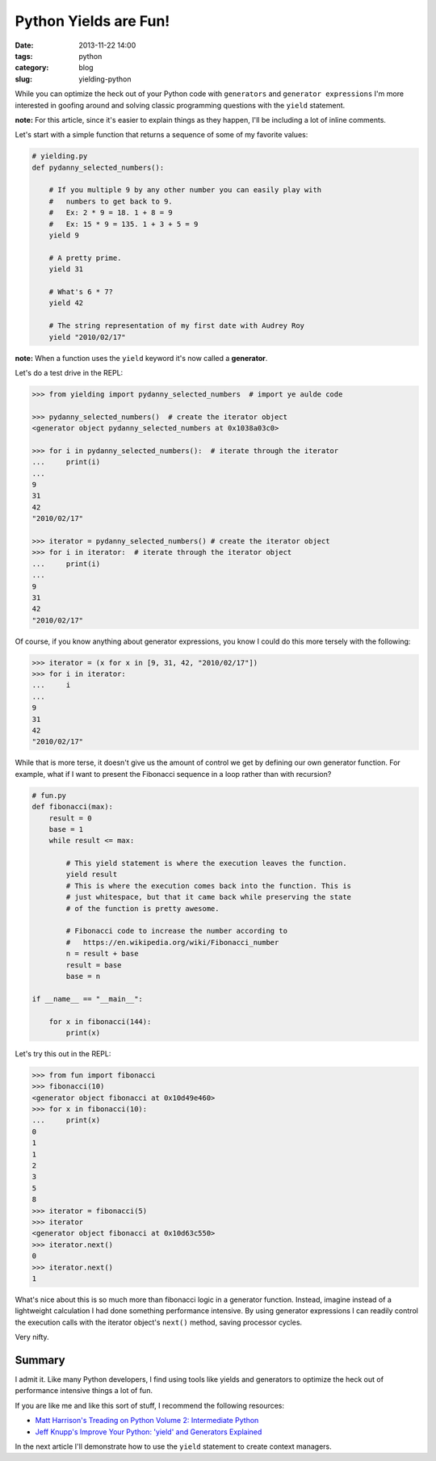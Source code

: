 ===========================================
Python Yields are Fun!
===========================================

:date: 2013-11-22 14:00
:tags: python
:category: blog
:slug: yielding-python

While you can optimize the heck out of your Python code with ``generators`` and ``generator expressions`` I'm more interested in goofing around and solving classic programming questions with the ``yield`` statement.

**note:** For this article, since it's easier to explain things as they happen, I'll be including a lot of inline comments. 

Let's start with a simple function that returns a sequence of some of my favorite values:

.. code-block:: python

    # yielding.py
    def pydanny_selected_numbers():

        # If you multiple 9 by any other number you can easily play with
        #   numbers to get back to 9.
        #   Ex: 2 * 9 = 18. 1 + 8 = 9
        #   Ex: 15 * 9 = 135. 1 + 3 + 5 = 9
        yield 9

        # A pretty prime.
        yield 31

        # What's 6 * 7?
        yield 42
    
        # The string representation of my first date with Audrey Roy
        yield "2010/02/17"

**note:** When a function uses the ``yield`` keyword it's now called a **generator**.

Let's do a test drive in the REPL:

.. code-block:: python

    >>> from yielding import pydanny_selected_numbers  # import ye aulde code
    
    >>> pydanny_selected_numbers()  # create the iterator object
    <generator object pydanny_selected_numbers at 0x1038a03c0>
    
    >>> for i in pydanny_selected_numbers():  # iterate through the iterator
    ...     print(i)
    ...
    9
    31
    42
    "2010/02/17"

    >>> iterator = pydanny_selected_numbers() # create the iterator object
    >>> for i in iterator:  # iterate through the iterator object
    ...     print(i)
    ...
    9
    31
    42
    "2010/02/17"

Of course, if you know anything about generator expressions, you know I could do this more tersely with the following:

.. code-block:: python

    >>> iterator = (x for x in [9, 31, 42, "2010/02/17"]) 
    >>> for i in iterator:
    ...     i
    ...
    9
    31
    42
    "2010/02/17"

While that is more terse, it doesn't give us the amount of control we get by defining our own generator function. For example, what if I want to present the Fibonacci sequence in a loop rather than with recursion?

.. code-block:: python

    # fun.py
    def fibonacci(max):
        result = 0
        base = 1
        while result <= max:

            # This yield statement is where the execution leaves the function.
            yield result
            # This is where the execution comes back into the function. This is
            # just whitespace, but that it came back while preserving the state
            # of the function is pretty awesome.
        
            # Fibonacci code to increase the number according to
            #   https://en.wikipedia.org/wiki/Fibonacci_number
            n = result + base
            result = base
            base = n

    if __name__ == "__main__":

        for x in fibonacci(144):
            print(x)
            
Let's try this out in the REPL:

.. code-block:: python

    >>> from fun import fibonacci
    >>> fibonacci(10)
    <generator object fibonacci at 0x10d49e460>
    >>> for x in fibonacci(10):
    ...     print(x)
    0
    1
    1
    2
    3
    5
    8
    >>> iterator = fibonacci(5)
    >>> iterator
    <generator object fibonacci at 0x10d63c550>
    >>> iterator.next()
    0
    >>> iterator.next()
    1
            
What's nice about this is so much more than fibonacci logic in a generator function. Instead, imagine instead of a lightweight calculation I had done something performance intensive. By using generator expressions I can readily control the execution calls with the iterator object's ``next()`` method, saving processor cycles.

Very nifty.

Summary
=======

I admit it. Like many Python developers, I find using tools like yields and generators to optimize the heck out of performance intensive things a lot of fun.

If you are like me and like this sort of stuff, I recommend the following resources:

* `Matt Harrison's Treading on Python Volume 2: Intermediate Python`_ 
* `Jeff Knupp's Improve Your Python: 'yield' and Generators Explained`_ 

In the next article I'll demonstrate how to use the ``yield`` statement to create context managers.

.. _`Matt Harrison's Treading on Python Volume 2: Intermediate Python`: http://www.amazon.com/Treading-Python-Volume-Intermediate/dp/149055095X/ref=tmm_pap_title_0?tag=mlinar-20
.. _`Jeff Knupp's Improve Your Python: 'yield' and Generators Explained`: http://www.jeffknupp.com/blog/2013/04/07/improve-your-python-yield-and-generators-explained/